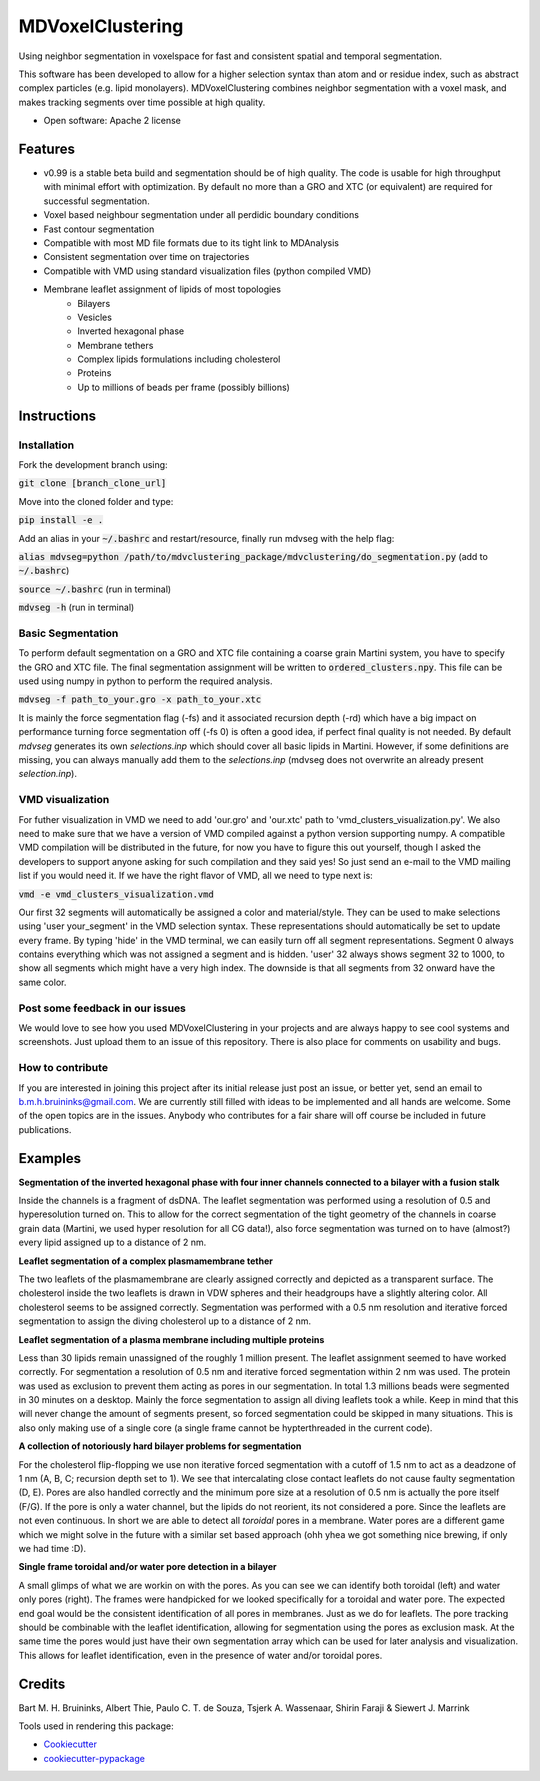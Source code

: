 ===============================
MDVoxelClustering
===============================

Using neighbor segmentation in voxelspace for fast and consistent spatial and temporal segmentation.

This software has been developed to allow for a higher selection syntax than atom and or residue index, such as abstract complex particles (e.g. lipid monolayers). MDVoxelClustering combines neighbor segmentation with a voxel mask, and makes tracking segments over time possible at high quality.

* Open software: Apache 2 license

.. image:: https://user-images.githubusercontent.com/1488903/61180809-e43cdd80-a61c-11e9-91d7-7d13539c9c16.png

Features
--------
* v0.99 is a stable beta build and segmentation should be of high quality. The code is usable for high throughput with minimal effort with optimization. By default no more than a GRO and XTC (or equivalent) are required for successful segmentation.
* Voxel based neighbour segmentation under all perdidic boundary conditions
* Fast contour segmentation
* Compatible with most MD file formats due to its tight link to MDAnalysis
* Consistent segmentation over time on trajectories
* Compatible with VMD using standard visualization files (python compiled VMD)
* Membrane leaflet assignment of lipids of most topologies
    - Bilayers
    - Vesicles
    - Inverted hexagonal phase
    - Membrane tethers
    - Complex lipids formulations including cholesterol
    - Proteins
    - Up to millions of beads per frame (possibly billions)
    
Instructions
--------
Installation
************
Fork the development branch using:

:code:`git clone [branch_clone_url]`

Move into the cloned folder and type:

:code:`pip install -e .`

Add an alias in your :code:`~/.bashrc` and restart/resource, finally run mdvseg with the help flag:

:code:`alias mdvseg=python /path/to/mdvclustering_package/mdvclustering/do_segmentation.py` (add to :code:`~/.bashrc`)

:code:`source ~/.bashrc` (run in terminal)

:code:`mdvseg -h` (run in terminal)

Basic Segmentation
***************
To perform default segmentation on a GRO and XTC file containing a coarse grain Martini system, you have to specify the GRO and XTC file. The final segmentation assignment will be written to :code:`ordered_clusters.npy`. This file can be used using numpy in python to perform the required analysis. 

:code:`mdvseg -f path_to_your.gro -x path_to_your.xtc`

It is mainly the force segmentation flag (-fs) and it associated recursion depth (-rd) which have a big impact on performance turning force segmentation off (-fs 0) is often a good idea, if perfect final quality is not needed. By default `mdvseg` generates its own `selections.inp` which should cover all basic lipids in Martini. However, if some definitions are missing, you can always manually add them to the `selections.inp` (mdvseg does not overwrite an already present `selection.inp`). 

VMD visualization
******************
For futher visualization in VMD we need to add 'our.gro' and 'our.xtc' path to 'vmd_clusters_visualization.py'. We also need to make sure that we have a version of VMD compiled against a python version supporting numpy. A compatible VMD compilation will be distributed in the future, for now you have to figure this out yourself, though I asked the developers to support anyone asking for such compilation and they said yes! So just send an e-mail to the VMD mailing list if you would need it. If we have the right flavor of VMD, all we need to type next is:

:code:`vmd -e vmd_clusters_visualization.vmd`

Our first 32 segments will automatically be assigned a color and material/style. They can be used to make selections using 'user your_segment' in the VMD selection syntax. These representations should automatically be set to update every frame. By typing 'hide' in the VMD terminal, we can easily turn off all segment representations. Segment 0 always contains everything which was not assigned a segment and is hidden. 'user' 32 always shows segment 32 to 1000, to show all segments which might have a very high index. The downside is that all segments from 32 onward have the same color.

Post some feedback in our issues
*********************************
We would love to see how you used MDVoxelClustering in your projects and are always happy to see cool systems and screenshots. Just upload them to an issue of this repository. There is also place for comments on usability and bugs. 

How to contribute
******************
If you are interested in joining this project after its initial release just post an issue, or better yet, send an email to b.m.h.bruininks@gmail.com. We are currently still filled with ideas to be implemented and all hands are welcome. Some of the open topics are in the issues. Anybody who contributes for a fair share will off course be included in future publications.

Examples
---------
.. image:: https://user-images.githubusercontent.com/1488903/61180809-e43cdd80-a61c-11e9-91d7-7d13539c9c16.png
**Segmentation of the inverted hexagonal phase with four inner channels connected to a bilayer with a fusion stalk**

Inside the channels is a fragment of dsDNA. The leaflet segmentation was performed using a resolution of 0.5 and hyperesolution turned on. This to allow for the correct segmentation of the tight geometry of the channels in coarse grain data (Martini, we used hyper resolution for all CG data!), also force segmentation was turned on to have (almost?) every lipid assigned up to a distance of 2 nm.

.. image:: https://user-images.githubusercontent.com/1488903/61180812-f9b20780-a61c-11e9-838f-f42e54133669.png
**Leaflet segmentation of a complex plasmamembrane tether**

The two leaflets of the plasmamembrane are clearly assigned correctly and depicted as a transparent surface. The cholesterol inside the two leaflets is drawn in VDW spheres and their headgroups have a slightly altering color. All cholesterol seems to be assigned correctly. Segmentation was performed with a 0.5 nm resolution and iterative forced segmentation to assign the diving cholesterol up to a distance of 2 nm.

.. image:: https://user-images.githubusercontent.com/1488903/75271704-e7c45400-57fc-11ea-896a-60f0e2718f0d.png
**Leaflet segmentation of a plasma membrane including multiple proteins**

Less than 30 lipids remain unassigned of the roughly 1 million present. The leaflet assignment seemed to have worked correctly. For segmentation a resolution of 0.5 nm and iterative forced segmentation within 2 nm was used. The protein was used as exclusion to prevent them acting as pores in our segmentation. In total 1.3 millions beads were segmented in 30 minutes on a desktop. Mainly the force segmentation to assign all diving leaflets took a while. Keep in mind that this will never change the amount of segments present, so forced segmentation could be skipped in many situations. This is also only making use of a single core (a single frame cannot be hypterthreaded in the current code).

.. image:: https://user-images.githubusercontent.com/1488903/75272814-e3009f80-57fe-11ea-868d-29b1bd126c7a.png
**A collection of notoriously hard bilayer problems for segmentation**

For the cholesterol flip-flopping we use non iterative forced segmentation with a cutoff of 1.5 nm to act as a deadzone of 1 nm (A, B, C; recursion depth set to 1). We see that intercalating close contact leaflets do not cause faulty segmentation (D, E). Pores are also handled correctly and the minimum pore size at a resolution of 0.5 nm is actually the pore itself (F/G). If the pore is only a water channel, but the lipids do not reorient, its not considered a pore. Since the leaflets are not even continuous. In short we are able to detect all *toroidal* pores in a membrane. Water pores are a different game which we might solve in the future with a similar set based approach (ohh yhea we got something nice brewing, if only we had time :D).

.. image:: https://user-images.githubusercontent.com/1488903/75491447-4a148480-59b6-11ea-92ef-6faf0c646333.png
**Single frame toroidal and/or water pore detection in a bilayer**

A small glimps of what we are workin on with the pores. As you can see we can identify both toroidal (left) and water only pores (right). The frames were handpicked for we looked specifically for a toroidal and water pore. The expected end goal would be the consistent identification of all pores in membranes. Just as we do for leaflets. The pore tracking should be combinable with the leaflet identification, allowing for segmentation using the pores as exclusion mask. At the same time the pores would just have their own segmentation array which can be used for later analysis and visualization. This allows for leaflet identification, even in the presence of water and/or toroidal pores.

Credits
---------
Bart M. H. Bruininks, Albert Thie, Paulo C. T. de Souza, Tsjerk A. Wassenaar, Shirin Faraji & Siewert J. Marrink

Tools used in rendering this package:

*  Cookiecutter_
*  `cookiecutter-pypackage`_

.. _Cookiecutter: https://github.com/audreyr/cookiecutter
.. _`cookiecutter-pypackage`: https://github.com/audreyr/cookiecutter-pypackage
